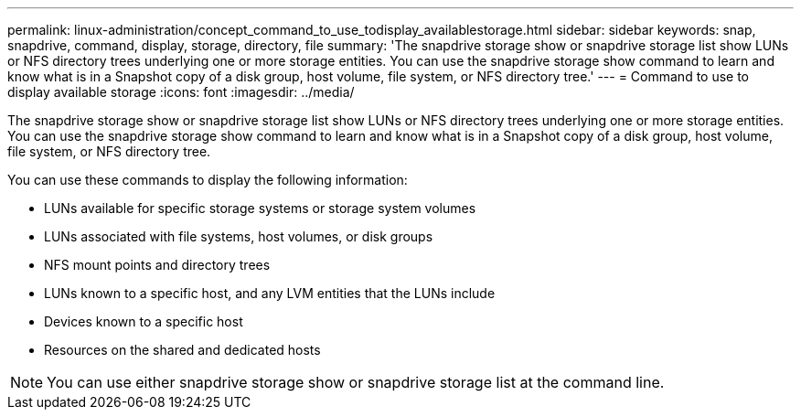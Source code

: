 ---
permalink: linux-administration/concept_command_to_use_todisplay_availablestorage.html
sidebar: sidebar
keywords: snap, snapdrive, command, display, storage, directory, file
summary: 'The snapdrive storage show or snapdrive storage list show LUNs or NFS directory trees underlying one or more storage entities. You can use the snapdrive storage show command to learn and know what is in a Snapshot copy of a disk group, host volume, file system, or NFS directory tree.'
---
= Command to use to display available storage
:icons: font
:imagesdir: ../media/

[.lead]
The snapdrive storage show or snapdrive storage list show LUNs or NFS directory trees underlying one or more storage entities. You can use the snapdrive storage show command to learn and know what is in a Snapshot copy of a disk group, host volume, file system, or NFS directory tree.

You can use these commands to display the following information:

* LUNs available for specific storage systems or storage system volumes
* LUNs associated with file systems, host volumes, or disk groups
* NFS mount points and directory trees
* LUNs known to a specific host, and any LVM entities that the LUNs include
* Devices known to a specific host
* Resources on the shared and dedicated hosts

NOTE: You can use either snapdrive storage show or snapdrive storage list at the command line.
